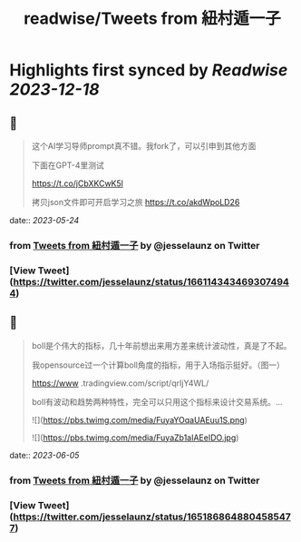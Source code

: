 :PROPERTIES:
:title: readwise/Tweets from 紐村遁一子
:END:

:PROPERTIES:
:author: [[jesselaunz on Twitter]]
:full-title: "Tweets from 紐村遁一子"
:category: [[tweets]]
:url: https://twitter.com/jesselaunz
:image-url: https://pbs.twimg.com/profile_images/1608599639674224641/GW8MrGWA.jpg
:END:

* Highlights first synced by [[Readwise]] [[2023-12-18]]
** 📌
#+BEGIN_QUOTE
这个AI学习导师prompt真不错。我fork了，可以引申到其他方面

下面在GPT-4里测试

https://t.co/jCbXKCwK5l

拷贝json文件即可开启学习之旅 https://t.co/akdWpoLD26 
#+END_QUOTE
    date:: [[2023-05-24]]
*** from _Tweets from 紐村遁一子_ by @jesselaunz on Twitter
*** [View Tweet](https://twitter.com/jesselaunz/status/1661143434693074944)
** 📌
#+BEGIN_QUOTE
boll是个伟大的指标，几十年前想出来用方差来统计波动性，真是了不起。

我opensource过一个计算boll角度的指标，用于入场指示挺好。（图一）

https://www .tradingview.com/script/qrIjY4WL/

boll有波动和趋势两种特性，完全可以只用这个指标来设计交易系统。… 

![](https://pbs.twimg.com/media/FuyaYOqaUAEuu1S.png) 

![](https://pbs.twimg.com/media/FuyaZb1aIAEeIDO.jpg) 
#+END_QUOTE
    date:: [[2023-06-05]]
*** from _Tweets from 紐村遁一子_ by @jesselaunz on Twitter
*** [View Tweet](https://twitter.com/jesselaunz/status/1651868648804585477)